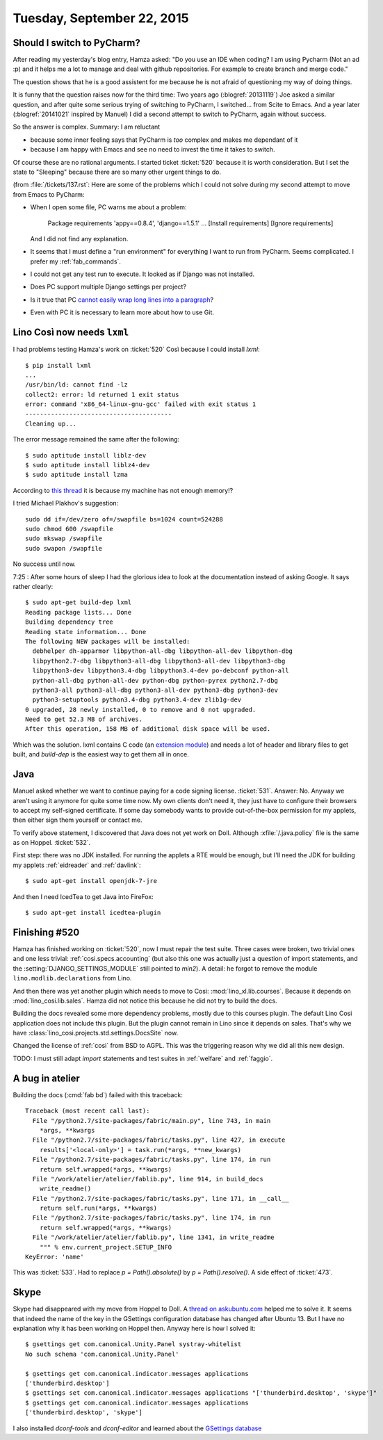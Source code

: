 ===========================
Tuesday, September 22, 2015
===========================

Should I switch to PyCharm?
===========================

After reading my yesterday's blog entry, Hamza asked: "Do you use an
IDE when coding?  I am using Pycharm (Not an ad :p) and it helps me a
lot to manage and deal with github repositories. For example to create
branch and merge code."

The question shows that he is a good assistent for me because he is
not afraid of questioning my way of doing things.

It is funny that the question raises now for the third time: Two years
ago (:blogref:`20131119`) Joe asked a similar question, and after
quite some serious trying of switching to PyCharm, I switched... from
Scite to Emacs.  And a year later (:blogref:`20141021` inspired by
Manuel) I did a second attempt to switch to PyCharm, again without
success.

So the answer is complex.  Summary: I am reluctant

- because some inner feeling says that PyCharm is *too* complex and
  makes me dependant of it
- because I am happy with Emacs and see no need to invest the time it
  takes to switch.

Of course these are no rational arguments.  I started ticket
:ticket:`520` because it is worth consideration. But I set the state
to "Sleeping" because there are so many other urgent things to do.

(from :file:`/tickets/137.rst`: Here are some of the problems which I
could not solve during my second attempt to move from Emacs to
PyCharm:

- When I open some file, PC warns me about a problem:

    Package requirements 'appy==0.8.4', 'django==1.5.1' ... [Install requirements] [Ignore requirements]

  And I did not find any explanation.

- It seems that I must define a "run environment" for everything I
  want to run from PyCharm.  Seems complicated.  I prefer my
  :ref:`fab_commands`.

- I could not get any test run to execute. It looked as if Django was
  not installed.

- Does PC support multiple Django settings per project?

- Is it true that PC `cannot easily wrap long lines into a paragraph
  <http://andrewbrookins.com/tech/wrap-comments-and-text-to-column-width-in-intellij-editors/>`_?

- Even with PC it is necessary to learn more about how to use Git.


Lino Così now needs ``lxml``
============================

I had problems testing Hamza's work on :ticket:`520` Così because I
could install `lxml`::

    $ pip install lxml
    ...
    /usr/bin/ld: cannot find -lz
    collect2: error: ld returned 1 exit status
    error: command 'x86_64-linux-gnu-gcc' failed with exit status 1
    ----------------------------------------
    Cleaning up...
    
The error message remained the same after the following::

    $ sudo aptitude install liblz-dev
    $ sudo aptitude install liblz4-dev
    $ sudo aptitude install lzma


According to `this thread
<http://stackoverflow.com/questions/24455238/lxml-installation-error-ubuntu-14-04-internal-compiler-error>`_
it is because my machine has not enough memory!?

I tried Michael Plakhov's suggestion::

    sudo dd if=/dev/zero of=/swapfile bs=1024 count=524288
    sudo chmod 600 /swapfile
    sudo mkswap /swapfile
    sudo swapon /swapfile

No success until now.

7:25 : After some hours of sleep I had the glorious idea to look at
the documentation instead of asking Google.  It says rather clearly::

    $ sudo apt-get build-dep lxml
    Reading package lists... Done
    Building dependency tree       
    Reading state information... Done
    The following NEW packages will be installed:
      debhelper dh-apparmor libpython-all-dbg libpython-all-dev libpython-dbg
      libpython2.7-dbg libpython3-all-dbg libpython3-all-dev libpython3-dbg
      libpython3-dev libpython3.4-dbg libpython3.4-dev po-debconf python-all
      python-all-dbg python-all-dev python-dbg python-pyrex python2.7-dbg
      python3-all python3-all-dbg python3-all-dev python3-dbg python3-dev
      python3-setuptools python3.4-dbg python3.4-dev zlib1g-dev
    0 upgraded, 28 newly installed, 0 to remove and 0 not upgraded.
    Need to get 52.3 MB of archives.
    After this operation, 158 MB of additional disk space will be used.

Which was the solution. lxml contains C code (an `extension module
<https://docs.python.org/2/extending/building.html>`__) and needs a
lot of header and library files to get built, and `build-dep` is the
easiest way to get them all in once.


Java
====

Manuel asked whether we want to continue paying for a code signing
license.  :ticket:`531`.  Answer: No. Anyway we aren't using it
anymore for quite some time now. My own clients don't need it, they
just have to configure their browsers to accept my self-signed
certificate. If some day somebody wants to provide out-of-the-box
permission for my applets, then either sign them yourself or contact
me.

To verify above statement, I discovered that Java does not yet work on
Doll.  Although :xfile:`/.java.policy` file is the same as on Hoppel.
:ticket:`532`.

First step: there was no JDK installed. For running the applets a RTE
would be enough, but I'll need the JDK for building my applets
:ref:`eidreader` and :ref:`davlink`::

  $ sudo apt-get install openjdk-7-jre

And then I need IcedTea to get Java into FireFox::

  $ sudo apt-get install icedtea-plugin


Finishing #520
==============

Hamza has finished working on :ticket:`520`, now I must repair the
test suite. Three cases were broken, two trivial ones and one less
trivial: :ref:`cosi.specs.accounting` (but also this one was actually
just a question of import statements, and the
:setting:`DJANGO_SETTINGS_MODULE` still pointed to `min2`).  A detail:
he forgot to remove the module ``lino.modlib.declarations`` from Lino.

And then there was yet another plugin which needs to move to Così:
:mod:`lino_xl.lib.courses`.  Because it depends on
:mod:`lino_cosi.lib.sales`.  Hamza did not notice this because he did
not try to build the docs.

Building the docs revealed some more dependency problems, mostly due
to this courses plugin. The default Lino Cosi application does not
include this plugin. But the plugin cannot remain in Lino since it
depends on sales. That's why we have
:class:`lino_cosi.projects.std.settings.DocsSite` now.

Changed the license of :ref:`cosi` from BSD to AGPL. This was the
triggering reason why we did all this new design.

TODO: I must still adapt `import` statements and test suites in
:ref:`welfare` and :ref:`faggio`.

A bug in atelier
================

Building the docs (:cmd:`fab bd`) failed with this traceback::

    Traceback (most recent call last):
      File "/python2.7/site-packages/fabric/main.py", line 743, in main
        *args, **kwargs
      File "/python2.7/site-packages/fabric/tasks.py", line 427, in execute
        results['<local-only>'] = task.run(*args, **new_kwargs)
      File "/python2.7/site-packages/fabric/tasks.py", line 174, in run
        return self.wrapped(*args, **kwargs)
      File "/work/atelier/atelier/fablib.py", line 914, in build_docs
        write_readme()
      File "/python2.7/site-packages/fabric/tasks.py", line 171, in __call__
        return self.run(*args, **kwargs)
      File "/python2.7/site-packages/fabric/tasks.py", line 174, in run
        return self.wrapped(*args, **kwargs)
      File "/work/atelier/atelier/fablib.py", line 1341, in write_readme
        """ % env.current_project.SETUP_INFO
    KeyError: 'name'

This was :ticket:`533`. Had to replace `p = Path().absolute()` by `p =
Path().resolve()`. A side effect of :ticket:`473`.

Skype
=====

Skype had disappeared with my move from Hoppel to Doll.  A `thread on
askubuntu.com <http://askubuntu.com/questions/151112/how-do-i-get-the-skype-status-icon-back-on-panel-tray>`__
helped me to solve it.  It seems that indeed the name of the key in
the GSettings configuration database
has changed
after Ubuntu 13. But I have no explanation why it has been working on
Hoppel then. Anyway here is how I solved it::

    $ gsettings get com.canonical.Unity.Panel systray-whitelist
    No such schema 'com.canonical.Unity.Panel'

    $ gsettings get com.canonical.indicator.messages applications
    ['thunderbird.desktop']
    $ gsettings set com.canonical.indicator.messages applications "['thunderbird.desktop', 'skype']"
    $ gsettings get com.canonical.indicator.messages applications
    ['thunderbird.desktop', 'skype']

I also installed `dconf-tools` and `dconf-editor` and learned about
the `GSettings database
<https://wiki.ubuntuusers.de/GNOME_Konfiguration/dconf>`_
